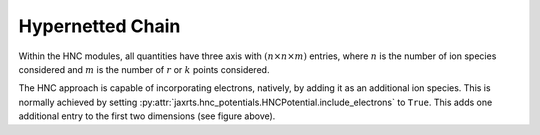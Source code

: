 Hypernetted Chain
=================

Within the HNC modules, all quantities have three axis with :math:`(n\times n
\times m)` entries, where :math:`n` is the number of ion species considered and
:math:`m` is the number of :math:`r` or :math:`k` points considered.

.. image:: images/ThreePotentialHNC.svg
   :width: 600

The HNC approach is capable of incorporating electrons, natively, by adding it
as an additional ion species. This is normally achieved by setting
:py:attr:`jaxrts.hnc_potentials.HNCPotential.include_electrons` to ``True``.
This adds one additional entry to the first two dimensions (see figure above).
